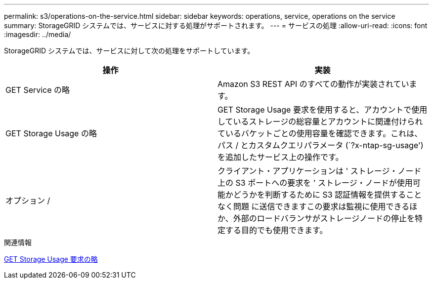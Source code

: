 ---
permalink: s3/operations-on-the-service.html 
sidebar: sidebar 
keywords: operations, service, operations on the service 
summary: StorageGRID システムでは、サービスに対する処理がサポートされます。 
---
= サービスの処理
:allow-uri-read: 
:icons: font
:imagesdir: ../media/


[role="lead"]
StorageGRID システムでは、サービスに対して次の処理をサポートしています。

|===
| 操作 | 実装 


 a| 
GET Service の略
 a| 
Amazon S3 REST API のすべての動作が実装されています。



 a| 
GET Storage Usage の略
 a| 
GET Storage Usage 要求を使用すると、アカウントで使用しているストレージの総容量とアカウントに関連付けられているバケットごとの使用容量を確認できます。これは、パス / とカスタムクエリパラメータ (`?x-ntap-sg-usage') を追加したサービス上の操作です。



 a| 
オプション /
 a| 
クライアント・アプリケーションは ' ストレージ・ノード上の S3 ポートへの要求を ' ストレージ・ノードが使用可能かどうかを判断するために S3 認証情報を提供することなく問題 に送信できますこの要求は監視に使用できるほか、外部のロードバランサがストレージノードの停止を特定する目的でも使用できます。

|===
.関連情報
xref:get-storage-usage-request.adoc[GET Storage Usage 要求の略]
